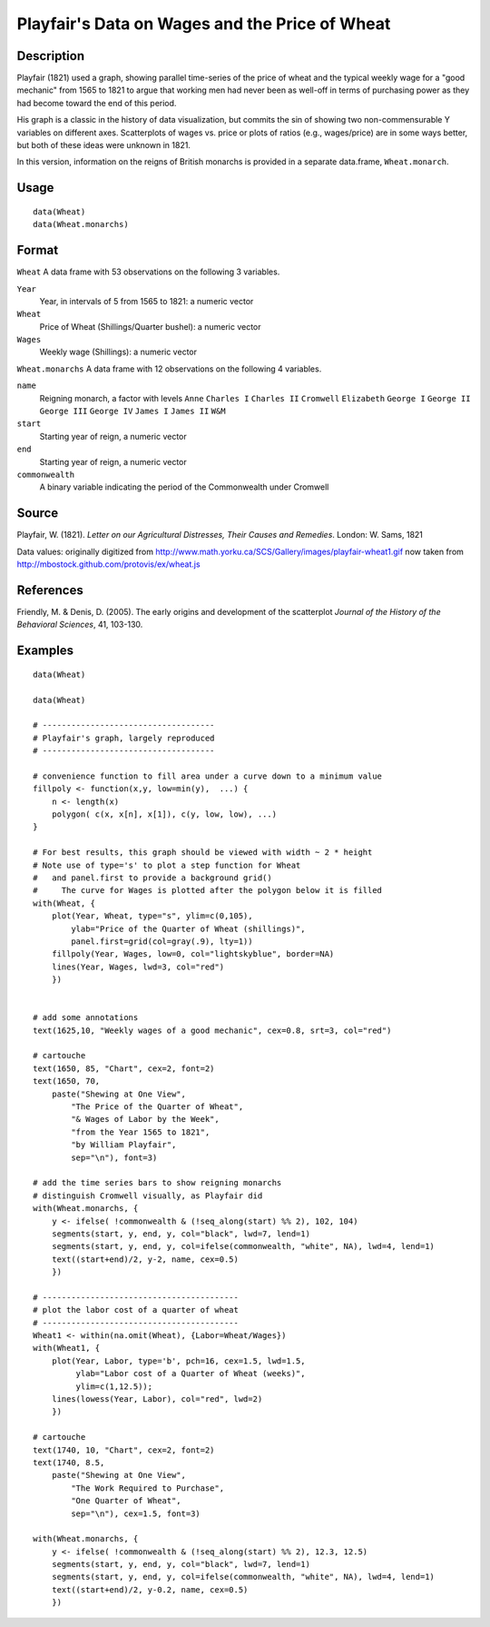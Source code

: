 +--------------------------------------+--------------------------------------+
| Wheat                                |
| R Documentation                      |
+--------------------------------------+--------------------------------------+

Playfair's Data on Wages and the Price of Wheat
-----------------------------------------------

Description
~~~~~~~~~~~

Playfair (1821) used a graph, showing parallel time-series of the price
of wheat and the typical weekly wage for a "good mechanic" from 1565 to
1821 to argue that working men had never been as well-off in terms of
purchasing power as they had become toward the end of this period.

His graph is a classic in the history of data visualization, but commits
the sin of showing two non-commensurable Y variables on different axes.
Scatterplots of wages vs. price or plots of ratios (e.g., wages/price)
are in some ways better, but both of these ideas were unknown in 1821.

In this version, information on the reigns of British monarchs is
provided in a separate data.frame, ``Wheat.monarch``.

Usage
~~~~~

::

    data(Wheat)
    data(Wheat.monarchs)

Format
~~~~~~

``Wheat`` A data frame with 53 observations on the following 3
variables.

``Year``
    Year, in intervals of 5 from 1565 to 1821: a numeric vector

``Wheat``
    Price of Wheat (Shillings/Quarter bushel): a numeric vector

``Wages``
    Weekly wage (Shillings): a numeric vector

``Wheat.monarchs`` A data frame with 12 observations on the following 4
variables.

``name``
    Reigning monarch, a factor with levels ``Anne`` ``Charles I``
    ``Charles II`` ``Cromwell`` ``Elizabeth`` ``George I`` ``George II``
    ``George III`` ``George IV`` ``James I`` ``James II`` ``W&M``

``start``
    Starting year of reign, a numeric vector

``end``
    Starting year of reign, a numeric vector

``commonwealth``
    A binary variable indicating the period of the Commonwealth under
    Cromwell

Source
~~~~~~

Playfair, W. (1821). *Letter on our Agricultural Distresses, Their
Causes and Remedies*. London: W. Sams, 1821

Data values: originally digitized from
http://www.math.yorku.ca/SCS/Gallery/images/playfair-wheat1.gif now
taken from http://mbostock.github.com/protovis/ex/wheat.js

References
~~~~~~~~~~

Friendly, M. & Denis, D. (2005). The early origins and development of
the scatterplot *Journal of the History of the Behavioral Sciences*, 41,
103-130.

Examples
~~~~~~~~

::

    data(Wheat)

    data(Wheat)

    # ------------------------------------
    # Playfair's graph, largely reproduced
    # ------------------------------------

    # convenience function to fill area under a curve down to a minimum value
    fillpoly <- function(x,y, low=min(y),  ...) {
        n <- length(x)
        polygon( c(x, x[n], x[1]), c(y, low, low), ...)
    }

    # For best results, this graph should be viewed with width ~ 2 * height
    # Note use of type='s' to plot a step function for Wheat
    #   and panel.first to provide a background grid()
    #     The curve for Wages is plotted after the polygon below it is filled
    with(Wheat, {
        plot(Year, Wheat, type="s", ylim=c(0,105), 
            ylab="Price of the Quarter of Wheat (shillings)", 
            panel.first=grid(col=gray(.9), lty=1))
        fillpoly(Year, Wages, low=0, col="lightskyblue", border=NA)
        lines(Year, Wages, lwd=3, col="red")
        })


    # add some annotations
    text(1625,10, "Weekly wages of a good mechanic", cex=0.8, srt=3, col="red")

    # cartouche
    text(1650, 85, "Chart", cex=2, font=2)
    text(1650, 70, 
        paste("Shewing at One View", 
            "The Price of the Quarter of Wheat", 
            "& Wages of Labor by the Week", 
            "from the Year 1565 to 1821",
            "by William Playfair",
            sep="\n"), font=3)

    # add the time series bars to show reigning monarchs
    # distinguish Cromwell visually, as Playfair did
    with(Wheat.monarchs, {
        y <- ifelse( !commonwealth & (!seq_along(start) %% 2), 102, 104)
        segments(start, y, end, y, col="black", lwd=7, lend=1)
        segments(start, y, end, y, col=ifelse(commonwealth, "white", NA), lwd=4, lend=1)
        text((start+end)/2, y-2, name, cex=0.5)
        })

    # -----------------------------------------
    # plot the labor cost of a quarter of wheat
    # -----------------------------------------
    Wheat1 <- within(na.omit(Wheat), {Labor=Wheat/Wages})
    with(Wheat1, {
        plot(Year, Labor, type='b', pch=16, cex=1.5, lwd=1.5, 
             ylab="Labor cost of a Quarter of Wheat (weeks)",
             ylim=c(1,12.5));
        lines(lowess(Year, Labor), col="red", lwd=2)
        })
        
    # cartouche
    text(1740, 10, "Chart", cex=2, font=2)
    text(1740, 8.5, 
        paste("Shewing at One View", 
            "The Work Required to Purchase", 
            "One Quarter of Wheat", 
            sep="\n"), cex=1.5, font=3)

    with(Wheat.monarchs, {
        y <- ifelse( !commonwealth & (!seq_along(start) %% 2), 12.3, 12.5)
        segments(start, y, end, y, col="black", lwd=7, lend=1)
        segments(start, y, end, y, col=ifelse(commonwealth, "white", NA), lwd=4, lend=1)
        text((start+end)/2, y-0.2, name, cex=0.5)
        })

